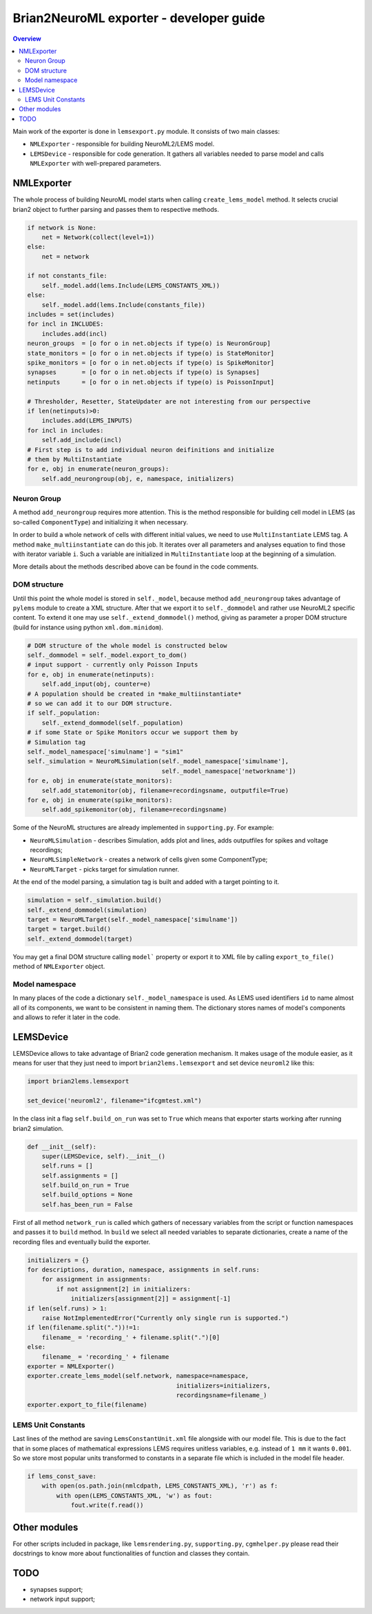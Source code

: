 Brian2NeuroML exporter - developer guide
========================================

.. contents::
    Overview
    :local:

Main work of the exporter is done in ``lemsexport.py`` module. 
It consists of two main classes:

- ``NMLExporter`` - responsible for building NeuroML2/LEMS model.

- ``LEMSDevice`` - responsible for code generation. It gathers all variables needed to parse model and calls ``NMLExporter`` with well-prepared parameters.

NMLExporter
-----------

The whole process of building NeuroML model starts when calling 
``create_lems_model`` method. It selects crucial brian2 object to further 
parsing and passes them to respective methods.

.. code:: python

        if network is None:
            net = Network(collect(level=1))
        else:
            net = network

        if not constants_file:
            self._model.add(lems.Include(LEMS_CONSTANTS_XML))
        else:
            self._model.add(lems.Include(constants_file))
        includes = set(includes)
        for incl in INCLUDES:
            includes.add(incl)
        neuron_groups  = [o for o in net.objects if type(o) is NeuronGroup]
        state_monitors = [o for o in net.objects if type(o) is StateMonitor]
        spike_monitors = [o for o in net.objects if type(o) is SpikeMonitor]
        synapses       = [o for o in net.objects if type(o) is Synapses]
        netinputs      = [o for o in net.objects if type(o) is PoissonInput]

        # Thresholder, Resetter, StateUpdater are not interesting from our perspective
        if len(netinputs)>0:
            includes.add(LEMS_INPUTS)
        for incl in includes:
            self.add_include(incl)
        # First step is to add individual neuron deifinitions and initialize
        # them by MultiInstantiate
        for e, obj in enumerate(neuron_groups):
            self.add_neurongroup(obj, e, namespace, initializers)

Neuron Group
~~~~~~~~~~~~~

A method ``add_neurongroup`` requires more attention. This is the method 
responsible for building cell model in LEMS (as so-called ``ComponentType``) 
and initializing it when necessary. 

In order to build a whole network of cells with different initial values, 
we need to use ``MultiInstantiate`` LEMS tag. A method ``make_multiinstantiate`` 
can do this job. It iterates over all parameters and analyses equation 
to find those with iterator variable ``i``. Such a variable are initialized 
in ``MultiInstantiate`` loop at the beginning of a simulation.

More details about the methods described above can be found in the code comments.

DOM structure
~~~~~~~~~~~~~

Until this point the whole model is stored in ``self._model``, because 
method ``add_neurongroup`` takes advantage of ``pylems`` module to create 
a XML structure. After that we export it to ``self._dommodel`` and rather 
use NeuroML2 specific content. To extend it one may use ``self._extend_dommodel()`` 
method, giving as parameter a proper DOM structure (build for instance 
using python ``xml.dom.minidom``).

.. code:: python

        # DOM structure of the whole model is constructed below
        self._dommodel = self._model.export_to_dom()
        # input support - currently only Poisson Inputs
        for e, obj in enumerate(netinputs):
            self.add_input(obj, counter=e)
        # A population should be created in *make_multiinstantiate*
        # so we can add it to our DOM structure.
        if self._population:
            self._extend_dommodel(self._population)
        # if some State or Spike Monitors occur we support them by
        # Simulation tag
        self._model_namespace['simulname'] = "sim1"
        self._simulation = NeuroMLSimulation(self._model_namespace['simulname'],
                                             self._model_namespace['networkname'])
        for e, obj in enumerate(state_monitors):
            self.add_statemonitor(obj, filename=recordingsname, outputfile=True)
        for e, obj in enumerate(spike_monitors):
            self.add_spikemonitor(obj, filename=recordingsname)


Some of the NeuroML structures are already implemented in ``supporting.py``. For example:

- ``NeuroMLSimulation`` - describes Simulation, adds plot and lines, adds outputfiles for spikes and voltage recordings;

- ``NeuroMLSimpleNetwork`` - creates a network of cells given some ComponentType;

- ``NeuroMLTarget`` - picks target for simulation runner.

At the end of the model parsing, a simulation tag is built and added with a target pointing to it.

.. code:: python

        simulation = self._simulation.build()
        self._extend_dommodel(simulation)
        target = NeuroMLTarget(self._model_namespace['simulname'])
        target = target.build()
        self._extend_dommodel(target)

You may get a final DOM structure calling ``model``` property or export 
it to XML file by calling ``export_to_file()`` method of ``NMLExporter`` object.

Model namespace
~~~~~~~~~~~~~~~

In many places of the code a dictionary ``self._model_namespace`` is used. 
As LEMS used identifiers ``id`` to name almost all of its components, we 
want to be consistent in naming them. The dictionary stores names of 
model's components and allows to refer it later in the code.

LEMSDevice
----------

LEMSDevice allows to take advantage of Brian2 code generation mechanism. 
It makes usage of the module easier, as it means for user that they just 
need to import ``brian2lems.lemsexport`` and set device ``neuroml2`` like this:

.. code:: python

    import brian2lems.lemsexport

    set_device('neuroml2', filename="ifcgmtest.xml")

In the class init a flag ``self.build_on_run`` was set to ``True`` which 
means that exporter starts working after running brian2 simulation.

.. code:: python

    def __init__(self):
        super(LEMSDevice, self).__init__()
        self.runs = []
        self.assignments = []
        self.build_on_run = True
        self.build_options = None
        self.has_been_run = False

First of all method ``network_run`` is called which gathers of necessary
variables from the script or function namespaces and passes it to ``build`` 
method. In ``build`` we select all needed variables to separate dictionaries, 
create a name of the recording files and eventually build the exporter.

.. code:: python

        initializers = {}
        for descriptions, duration, namespace, assignments in self.runs:
            for assignment in assignments:
                if not assignment[2] in initializers:
                    initializers[assignment[2]] = assignment[-1]
        if len(self.runs) > 1:
            raise NotImplementedError("Currently only single run is supported.")
        if len(filename.split("."))!=1:
            filename_ = 'recording_' + filename.split(".")[0]
        else:
            filename_ = 'recording_' + filename
        exporter = NMLExporter()
        exporter.create_lems_model(self.network, namespace=namespace,
                                                 initializers=initializers,
                                                 recordingsname=filename_)
        exporter.export_to_file(filename)

LEMS Unit Constants
~~~~~~~~~~~~~~~~~~~

Last lines of the method are saving ``LemsConstantUnit.xml`` file 
alongside with our model file. This is due to the fact that in some places 
of mathematical expressions LEMS requires unitless variables, e.g. instead of 
``1 mm`` it wants ``0.001``. So we store most popular units transformed to 
constants in a separate file which is included in the model file header.

.. code:: python

    if lems_const_save:
        with open(os.path.join(nmlcdpath, LEMS_CONSTANTS_XML), 'r') as f:
            with open(LEMS_CONSTANTS_XML, 'w') as fout:
                fout.write(f.read())


Other modules
-------------

For other scripts included in package, like ``lemsrendering.py``, 
``supporting.py``, ``cgmhelper.py`` please read their docstrings to know 
more about functionalities of function and classes they contain.


TODO
----

- synapses support;

- network input support;

